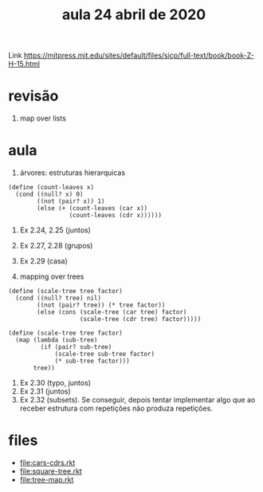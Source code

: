 #+Title: aula 24 abril de 2020

Link https://mitpress.mit.edu/sites/default/files/sicp/full-text/book/book-Z-H-15.html

* revisão

1. map over lists

* aula

1. árvores: estruturas hierarquicas

#+BEGIN_SRC racket
(define (count-leaves x)
  (cond ((null? x) 0)  
        ((not (pair? x)) 1)
        (else (+ (count-leaves (car x))
                 (count-leaves (cdr x))))))
#+END_SRC

2. Ex 2.24, 2.25 (juntos)
3. Ex 2.27, 2.28 (grupos)
4. Ex 2.29 (casa)

5. mapping over trees 

#+BEGIN_SRC racket
(define (scale-tree tree factor)
  (cond ((null? tree) nil)
        ((not (pair? tree)) (* tree factor))
        (else (cons (scale-tree (car tree) factor)
                    (scale-tree (cdr tree) factor)))))

(define (scale-tree tree factor)
  (map (lambda (sub-tree)
         (if (pair? sub-tree)
             (scale-tree sub-tree factor)
             (* sub-tree factor)))
       tree))
#+END_SRC

6. Ex 2.30 (typo, juntos)
7. Ex 2.31 (juntos)
8. Ex 2.32 (subsets). Se conseguir, depois tentar implementar algo que
   ao receber estrutura com repetições não produza repetições.

* files

- file:cars-cdrs.rkt
- file:square-tree.rkt
- file:tree-map.rkt
